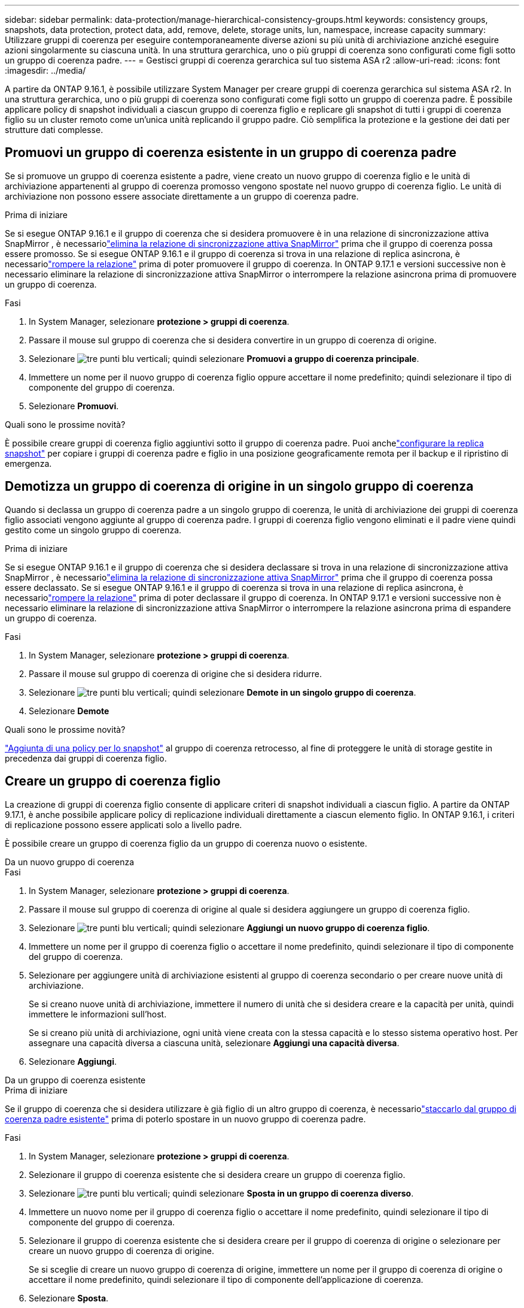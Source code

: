 ---
sidebar: sidebar 
permalink: data-protection/manage-hierarchical-consistency-groups.html 
keywords: consistency groups, snapshots, data protection, protect data, add, remove, delete, storage units, lun, namespace, increase capacity 
summary: Utilizzare gruppi di coerenza per eseguire contemporaneamente diverse azioni su più unità di archiviazione anziché eseguire azioni singolarmente su ciascuna unità.  In una struttura gerarchica, uno o più gruppi di coerenza sono configurati come figli sotto un gruppo di coerenza padre. 
---
= Gestisci gruppi di coerenza gerarchica sul tuo sistema ASA r2
:allow-uri-read: 
:icons: font
:imagesdir: ../media/


[role="lead"]
A partire da ONTAP 9.16.1, è possibile utilizzare System Manager per creare gruppi di coerenza gerarchica sul sistema ASA r2.  In una struttura gerarchica, uno o più gruppi di coerenza sono configurati come figli sotto un gruppo di coerenza padre.  È possibile applicare policy di snapshot individuali a ciascun gruppo di coerenza figlio e replicare gli snapshot di tutti i gruppi di coerenza figlio su un cluster remoto come un'unica unità replicando il gruppo padre.  Ciò semplifica la protezione e la gestione dei dati per strutture dati complesse.



== Promuovi un gruppo di coerenza esistente in un gruppo di coerenza padre

Se si promuove un gruppo di coerenza esistente a padre, viene creato un nuovo gruppo di coerenza figlio e le unità di archiviazione appartenenti al gruppo di coerenza promosso vengono spostate nel nuovo gruppo di coerenza figlio.  Le unità di archiviazione non possono essere associate direttamente a un gruppo di coerenza padre.

.Prima di iniziare
Se si esegue ONTAP 9.16.1 e il gruppo di coerenza che si desidera promuovere è in una relazione di sincronizzazione attiva SnapMirror , è necessariolink:snapmirror-active-sync-delete-relationship.html["elimina la relazione di sincronizzazione attiva SnapMirror"] prima che il gruppo di coerenza possa essere promosso.  Se si esegue ONTAP 9.16.1 e il gruppo di coerenza si trova in una relazione di replica asincrona, è necessariolink:snapmirror-active-sync-break-relationship.html["rompere la relazione"] prima di poter promuovere il gruppo di coerenza.  In ONTAP 9.17.1 e versioni successive non è necessario eliminare la relazione di sincronizzazione attiva SnapMirror o interrompere la relazione asincrona prima di promuovere un gruppo di coerenza.

.Fasi
. In System Manager, selezionare *protezione > gruppi di coerenza*.
. Passare il mouse sul gruppo di coerenza che si desidera convertire in un gruppo di coerenza di origine.
. Selezionare image:icon_kabob.gif["tre punti blu verticali"]; quindi selezionare *Promuovi a gruppo di coerenza principale*.
. Immettere un nome per il nuovo gruppo di coerenza figlio oppure accettare il nome predefinito; quindi selezionare il tipo di componente del gruppo di coerenza.
. Selezionare *Promuovi*.


.Quali sono le prossime novità?
È possibile creare gruppi di coerenza figlio aggiuntivi sotto il gruppo di coerenza padre.  Puoi anchelink:../secure-data/encrypt-data-at-rest.html["configurare la replica snapshot"] per copiare i gruppi di coerenza padre e figlio in una posizione geograficamente remota per il backup e il ripristino di emergenza.



== Demotizza un gruppo di coerenza di origine in un singolo gruppo di coerenza

Quando si declassa un gruppo di coerenza padre a un singolo gruppo di coerenza, le unità di archiviazione dei gruppi di coerenza figlio associati vengono aggiunte al gruppo di coerenza padre.  I gruppi di coerenza figlio vengono eliminati e il padre viene quindi gestito come un singolo gruppo di coerenza.

.Prima di iniziare
Se si esegue ONTAP 9.16.1 e il gruppo di coerenza che si desidera declassare si trova in una relazione di sincronizzazione attiva SnapMirror , è necessariolink:snapmirror-active-sync-delete-relationship.html["elimina la relazione di sincronizzazione attiva SnapMirror"] prima che il gruppo di coerenza possa essere declassato.  Se si esegue ONTAP 9.16.1 e il gruppo di coerenza si trova in una relazione di replica asincrona, è necessariolink:snapmirror-active-sync-break-relationship.html["rompere la relazione"] prima di poter declassare il gruppo di coerenza.  In ONTAP 9.17.1 e versioni successive non è necessario eliminare la relazione di sincronizzazione attiva SnapMirror o interrompere la relazione asincrona prima di espandere un gruppo di coerenza.

.Fasi
. In System Manager, selezionare *protezione > gruppi di coerenza*.
. Passare il mouse sul gruppo di coerenza di origine che si desidera ridurre.
. Selezionare image:icon_kabob.gif["tre punti blu verticali"]; quindi selezionare *Demote in un singolo gruppo di coerenza*.
. Selezionare *Demote*


.Quali sono le prossime novità?
link:policies-schedules.html#apply-a-snapshot-policy-to-a-consistency-group["Aggiunta di una policy per lo snapshot"] al gruppo di coerenza retrocesso, al fine di proteggere le unità di storage gestite in precedenza dai gruppi di coerenza figlio.



== Creare un gruppo di coerenza figlio

La creazione di gruppi di coerenza figlio consente di applicare criteri di snapshot individuali a ciascun figlio.  A partire da ONTAP 9.17.1, è anche possibile applicare policy di replicazione individuali direttamente a ciascun elemento figlio.  In ONTAP 9.16.1, i criteri di replicazione possono essere applicati solo a livello padre.

È possibile creare un gruppo di coerenza figlio da un gruppo di coerenza nuovo o esistente.

[role="tabbed-block"]
====
.Da un nuovo gruppo di coerenza
--
.Fasi
. In System Manager, selezionare *protezione > gruppi di coerenza*.
. Passare il mouse sul gruppo di coerenza di origine al quale si desidera aggiungere un gruppo di coerenza figlio.
. Selezionare image:icon_kabob.gif["tre punti blu verticali"]; quindi selezionare *Aggiungi un nuovo gruppo di coerenza figlio*.
. Immettere un nome per il gruppo di coerenza figlio o accettare il nome predefinito, quindi selezionare il tipo di componente del gruppo di coerenza.
. Selezionare per aggiungere unità di archiviazione esistenti al gruppo di coerenza secondario o per creare nuove unità di archiviazione.
+
Se si creano nuove unità di archiviazione, immettere il numero di unità che si desidera creare e la capacità per unità, quindi immettere le informazioni sull'host.

+
Se si creano più unità di archiviazione, ogni unità viene creata con la stessa capacità e lo stesso sistema operativo host. Per assegnare una capacità diversa a ciascuna unità, selezionare *Aggiungi una capacità diversa*.

. Selezionare *Aggiungi*.


--
.Da un gruppo di coerenza esistente
--
.Prima di iniziare
Se il gruppo di coerenza che si desidera utilizzare è già figlio di un altro gruppo di coerenza, è necessariolink:manage-hierarchical-consistency-groups.html#detach-a-child-consistency-group-from-a-parent-consistency-group["staccarlo dal gruppo di coerenza padre esistente"] prima di poterlo spostare in un nuovo gruppo di coerenza padre.

.Fasi
. In System Manager, selezionare *protezione > gruppi di coerenza*.
. Selezionare il gruppo di coerenza esistente che si desidera creare un gruppo di coerenza figlio.
. Selezionare image:icon_kabob.gif["tre punti blu verticali"]; quindi selezionare *Sposta in un gruppo di coerenza diverso*.
. Immettere un nuovo nome per il gruppo di coerenza figlio o accettare il nome predefinito, quindi selezionare il tipo di componente del gruppo di coerenza.
. Selezionare il gruppo di coerenza esistente che si desidera creare per il gruppo di coerenza di origine o selezionare per creare un nuovo gruppo di coerenza di origine.
+
Se si sceglie di creare un nuovo gruppo di coerenza di origine, immettere un nome per il gruppo di coerenza di origine o accettare il nome predefinito, quindi selezionare il tipo di componente dell'applicazione di coerenza.

. Selezionare *Sposta*.


--
====
.Cosa succederà
Dopo aver creato un gruppo di coerenza figlio, puoilink:policies-schedules.html#apply-a-snapshot-policy-to-a-consistency-group["applicazione di singole policy di protezione degli snapshot"] a ciascun gruppo di coerenza figlio.  Puoi anchelink:snapshot-replication.html["impostare politiche di replicazione"] sui gruppi di coerenza padre e figlio per replicare i gruppi di coerenza in una posizione remota.



== Scollegare un gruppo di coerenza figlio da un gruppo di coerenza di origine

Quando si scollega un gruppo di coerenza figlio da un gruppo di coerenza padre, il gruppo di coerenza figlio viene rimosso dal gruppo di coerenza padre e gestito come un singolo gruppo di coerenza.  La politica di replica applicata al padre non viene più applicata al gruppo di coerenza figlio staccato.

.Prima di iniziare
Se si esegue ONTAP 9.16.1 e il gruppo di coerenza che si desidera scollegare si trova in una relazione di sincronizzazione attiva SnapMirror , è necessariolink:snapmirror-active-sync-delete-relationship.html["elimina la relazione di sincronizzazione attiva SnapMirror"] prima che il gruppo di coerenza possa essere staccato.  Se si esegue ONTAP 9.16.1 e il gruppo di coerenza si trova in una relazione di replica asincrona, è necessariolink:snapmirror-active-sync-break-relationship.html["rompere la relazione"] prima di poter staccare il gruppo di coerenza.  In ONTAP 9.17.1 e versioni successive non è necessario eliminare la relazione di sincronizzazione attiva SnapMirror o interrompere la relazione asincrona prima di espandere un gruppo di coerenza.

.Fasi
. In System Manager, selezionare *protezione > gruppi di coerenza*.
. Selezionare il gruppo di coerenza di origine.
. Selezionare il gruppo di coerenza figlio che si desidera scollegare.
. Selezionare image:icon_kabob.gif["tre punti blu verticali"]; quindi selezionare *Disconnetti da principale*.
. Immettere un nuovo nome per il gruppo di coerenza che si sta scollegando o accettare il nome predefinito, quindi selezionare il tipo di applicazione del gruppo di coerenza.
. Selezionare *Scollega*.


.Quali sono le prossime novità?
link:snapshot-replication.html["Impostare un criterio di replica"]per replicare gli snapshot del gruppo di coerenza figlio staccato su un cluster remoto.
